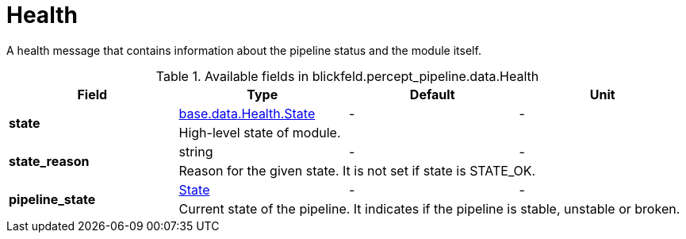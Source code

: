 [#_blickfeld_percept_pipeline_data_Health]
= Health

A health message that contains information about the pipeline status and the module itself.

.Available fields in blickfeld.percept_pipeline.data.Health
|===
| Field | Type | Default | Unit

.2+| *state* | xref:blickfeld/base/data/health.adoc#_blickfeld_base_data_Health_State[base.data.Health.State] | - | - 
3+| High-level state of module.

.2+| *state_reason* | string| - | - 
3+| Reason for the given state. It is not set if state is STATE_OK.

.2+| *pipeline_state* | xref:blickfeld/percept_pipeline/data/state.adoc[State] | - | - 
3+| Current state of the pipeline. It indicates if the pipeline is stable, unstable or broken.

|===

